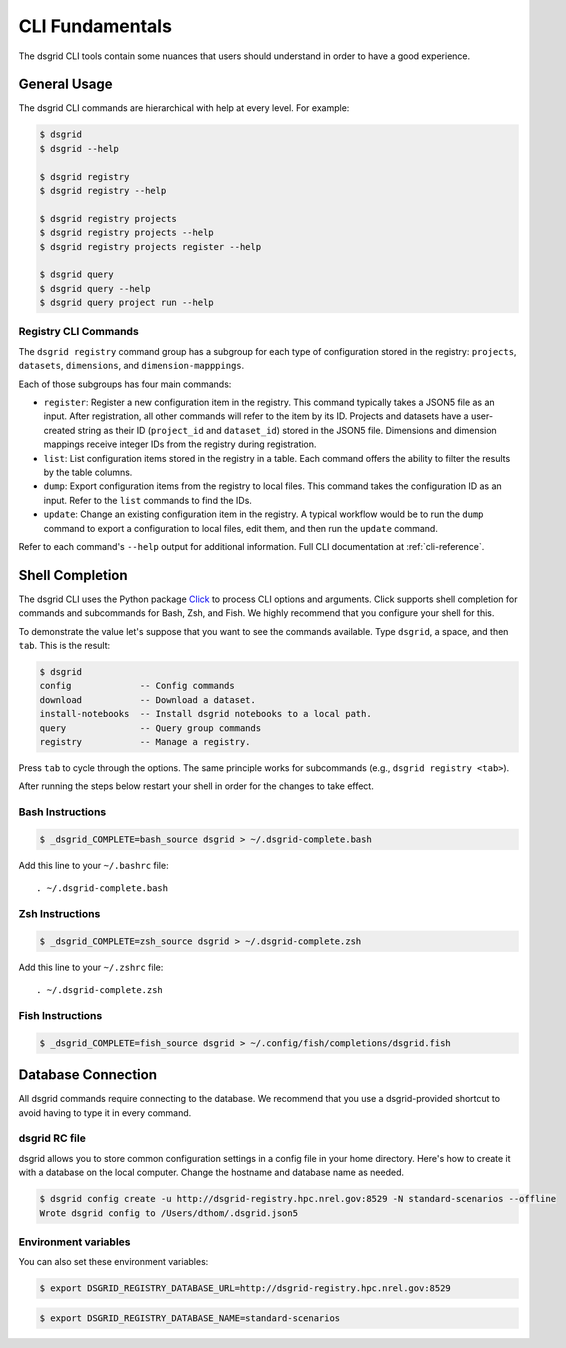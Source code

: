 ****************
CLI Fundamentals
****************
The dsgrid CLI tools contain some nuances that users should understand in order to have a good
experience.

General Usage
=============
The dsgrid CLI commands are hierarchical with help at every level. For example:

.. code-block:: console

   $ dsgrid
   $ dsgrid --help

   $ dsgrid registry
   $ dsgrid registry --help

   $ dsgrid registry projects
   $ dsgrid registry projects --help
   $ dsgrid registry projects register --help

   $ dsgrid query
   $ dsgrid query --help
   $ dsgrid query project run --help

Registry CLI Commands
---------------------
The ``dsgrid registry`` command group has a subgroup for each type of configuration stored in the
registry: ``projects``, ``datasets``, ``dimensions``, and ``dimension-mapppings``.

Each of those subgroups has four main commands:

- ``register``: Register a new configuration item in the registry. This command typically takes a
  JSON5 file as an input. After registration, all other commands will refer to the item by its ID.
  Projects and datasets have a user-created string as their ID (``project_id`` and ``dataset_id``)
  stored in the JSON5 file. Dimensions and dimension mappings receive integer IDs from the registry
  during registration.
- ``list``: List configuration items stored in the registry in a table. Each command offers the
  ability to filter the results by the table columns.
- ``dump``: Export configuration items from the registry to local files. This command takes the
  configuration ID as an input. Refer to the ``list`` commands to find the IDs.
- ``update``: Change an existing configuration item in the registry. A typical workflow would be
  to run the ``dump`` command to export a configuration to local files, edit them, and then run the
  ``update`` command.

Refer to each command's ``--help`` output for additional information. Full CLI documentation at
:ref:`cli-reference`.

Shell Completion
================
The dsgrid CLI uses the Python package `Click <https://click.palletsprojects.com>`_ to
process CLI options and arguments. Click supports shell completion for commands and subcommands for
Bash, Zsh, and Fish. We highly recommend that you configure your shell for this.

To demonstrate the value let's suppose that you want to see the commands available. Type ``dsgrid``,
a space, and then ``tab``. This is the result:

.. code-block:: console

    $ dsgrid
    config             -- Config commands
    download           -- Download a dataset.
    install-notebooks  -- Install dsgrid notebooks to a local path.
    query              -- Query group commands
    registry           -- Manage a registry.

Press ``tab`` to cycle through the options. The same principle works for subcommands (e.g., ``dsgrid
registry <tab>``).

After running the steps below restart your shell in order for the changes to take effect.

Bash Instructions
-----------------

.. code-block:: console

    $ _dsgrid_COMPLETE=bash_source dsgrid > ~/.dsgrid-complete.bash

Add this line to your ``~/.bashrc`` file::

   . ~/.dsgrid-complete.bash

Zsh Instructions
----------------

.. code-block:: console

    $ _dsgrid_COMPLETE=zsh_source dsgrid > ~/.dsgrid-complete.zsh

Add this line to your ``~/.zshrc`` file::

   . ~/.dsgrid-complete.zsh

Fish Instructions
-----------------

.. code-block:: console

   $ _dsgrid_COMPLETE=fish_source dsgrid > ~/.config/fish/completions/dsgrid.fish

Database Connection
===================

All dsgrid commands require connecting to the database. We recommend that you use
a dsgrid-provided shortcut to avoid having to type it in every command.

dsgrid RC file
--------------
dsgrid allows you to store common configuration settings in a config file in your home directory.
Here's how to create it with a database on the local computer. Change the hostname and database
name as needed.

.. code-block:: console

   $ dsgrid config create -u http://dsgrid-registry.hpc.nrel.gov:8529 -N standard-scenarios --offline
   Wrote dsgrid config to /Users/dthom/.dsgrid.json5

Environment variables
---------------------
You can also set these environment variables:

.. code-block:: console

   $ export DSGRID_REGISTRY_DATABASE_URL=http://dsgrid-registry.hpc.nrel.gov:8529

.. code-block:: console

   $ export DSGRID_REGISTRY_DATABASE_NAME=standard-scenarios
